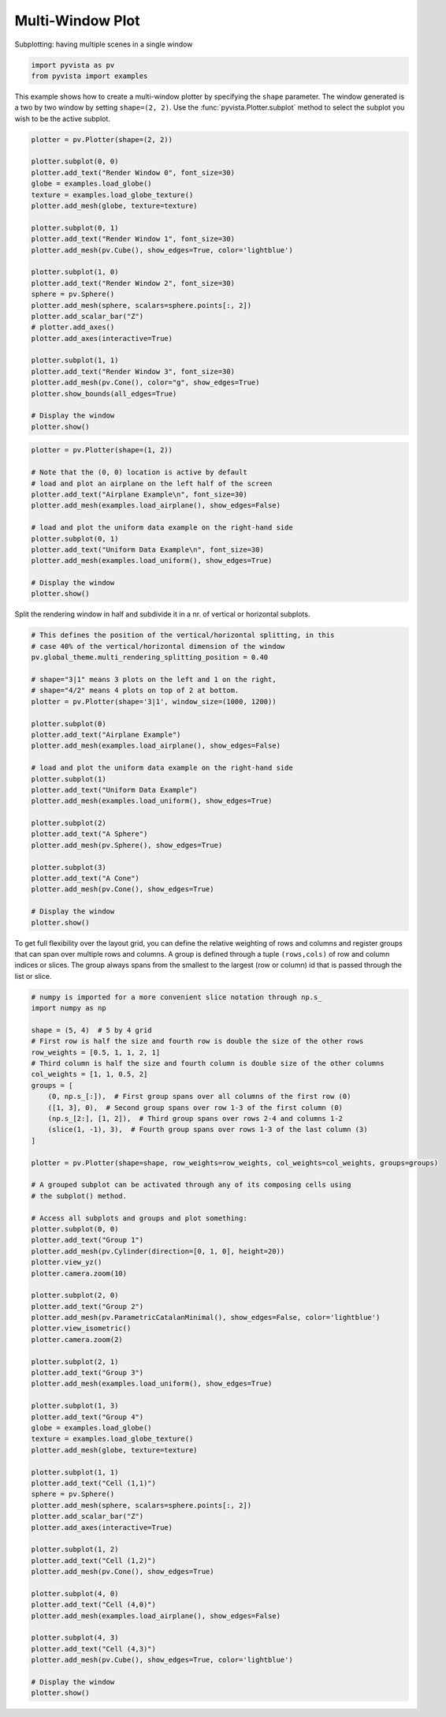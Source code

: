 
.. DO NOT EDIT.
.. THIS FILE WAS AUTOMATICALLY GENERATED BY SPHINX-GALLERY.
.. TO MAKE CHANGES, EDIT THE SOURCE PYTHON FILE:
.. "examples/02-plot/multi-window.py"
.. LINE NUMBERS ARE GIVEN BELOW.

.. only:: html

    .. note::
        :class: sphx-glr-download-link-note

        :ref:`Go to the end <sphx_glr_download_examples_02-plot_multi-window.py>`
        to download the full example code

.. rst-class:: sphx-glr-example-title

.. _sphx_glr_examples_02-plot_multi-window.py:


Multi-Window Plot
~~~~~~~~~~~~~~~~~


Subplotting: having multiple scenes in a single window

.. GENERATED FROM PYTHON SOURCE LINES 8-14

.. code-block:: default


    import pyvista as pv
    from pyvista import examples










.. GENERATED FROM PYTHON SOURCE LINES 19-23

This example shows how to create a multi-window plotter by specifying the
``shape`` parameter.  The window generated is a two by two window by setting
``shape=(2, 2)``. Use the :func:`pyvista.Plotter.subplot` method to
select the subplot you wish to be the active subplot.

.. GENERATED FROM PYTHON SOURCE LINES 23-53

.. code-block:: default


    plotter = pv.Plotter(shape=(2, 2))

    plotter.subplot(0, 0)
    plotter.add_text("Render Window 0", font_size=30)
    globe = examples.load_globe()
    texture = examples.load_globe_texture()
    plotter.add_mesh(globe, texture=texture)

    plotter.subplot(0, 1)
    plotter.add_text("Render Window 1", font_size=30)
    plotter.add_mesh(pv.Cube(), show_edges=True, color='lightblue')

    plotter.subplot(1, 0)
    plotter.add_text("Render Window 2", font_size=30)
    sphere = pv.Sphere()
    plotter.add_mesh(sphere, scalars=sphere.points[:, 2])
    plotter.add_scalar_bar("Z")
    # plotter.add_axes()
    plotter.add_axes(interactive=True)

    plotter.subplot(1, 1)
    plotter.add_text("Render Window 3", font_size=30)
    plotter.add_mesh(pv.Cone(), color="g", show_edges=True)
    plotter.show_bounds(all_edges=True)

    # Display the window
    plotter.show()






.. image-sg:: /examples/02-plot/images/sphx_glr_multi-window_001.png
   :alt: multi window
   :srcset: /examples/02-plot/images/sphx_glr_multi-window_001.png
   :class: sphx-glr-single-img







.. GENERATED FROM PYTHON SOURCE LINES 54-70

.. code-block:: default

    plotter = pv.Plotter(shape=(1, 2))

    # Note that the (0, 0) location is active by default
    # load and plot an airplane on the left half of the screen
    plotter.add_text("Airplane Example\n", font_size=30)
    plotter.add_mesh(examples.load_airplane(), show_edges=False)

    # load and plot the uniform data example on the right-hand side
    plotter.subplot(0, 1)
    plotter.add_text("Uniform Data Example\n", font_size=30)
    plotter.add_mesh(examples.load_uniform(), show_edges=True)

    # Display the window
    plotter.show()






.. image-sg:: /examples/02-plot/images/sphx_glr_multi-window_002.png
   :alt: multi window
   :srcset: /examples/02-plot/images/sphx_glr_multi-window_002.png
   :class: sphx-glr-single-img







.. GENERATED FROM PYTHON SOURCE LINES 71-73

Split the rendering window in half and subdivide it in a nr. of vertical or
horizontal subplots.

.. GENERATED FROM PYTHON SOURCE LINES 73-103

.. code-block:: default


    # This defines the position of the vertical/horizontal splitting, in this
    # case 40% of the vertical/horizontal dimension of the window
    pv.global_theme.multi_rendering_splitting_position = 0.40

    # shape="3|1" means 3 plots on the left and 1 on the right,
    # shape="4/2" means 4 plots on top of 2 at bottom.
    plotter = pv.Plotter(shape='3|1', window_size=(1000, 1200))

    plotter.subplot(0)
    plotter.add_text("Airplane Example")
    plotter.add_mesh(examples.load_airplane(), show_edges=False)

    # load and plot the uniform data example on the right-hand side
    plotter.subplot(1)
    plotter.add_text("Uniform Data Example")
    plotter.add_mesh(examples.load_uniform(), show_edges=True)

    plotter.subplot(2)
    plotter.add_text("A Sphere")
    plotter.add_mesh(pv.Sphere(), show_edges=True)

    plotter.subplot(3)
    plotter.add_text("A Cone")
    plotter.add_mesh(pv.Cone(), show_edges=True)

    # Display the window
    plotter.show()






.. image-sg:: /examples/02-plot/images/sphx_glr_multi-window_003.png
   :alt: multi window
   :srcset: /examples/02-plot/images/sphx_glr_multi-window_003.png
   :class: sphx-glr-single-img







.. GENERATED FROM PYTHON SOURCE LINES 104-109

To get full flexibility over the layout grid, you can define the relative
weighting of rows and columns and register groups that can span over multiple
rows and columns. A group is defined through a tuple ``(rows,cols)`` of row
and column indices or slices. The group always spans from the smallest to the
largest (row or column) id that is passed through the list or slice.

.. GENERATED FROM PYTHON SOURCE LINES 109-174

.. code-block:: default


    # numpy is imported for a more convenient slice notation through np.s_
    import numpy as np

    shape = (5, 4)  # 5 by 4 grid
    # First row is half the size and fourth row is double the size of the other rows
    row_weights = [0.5, 1, 1, 2, 1]
    # Third column is half the size and fourth column is double size of the other columns
    col_weights = [1, 1, 0.5, 2]
    groups = [
        (0, np.s_[:]),  # First group spans over all columns of the first row (0)
        ([1, 3], 0),  # Second group spans over row 1-3 of the first column (0)
        (np.s_[2:], [1, 2]),  # Third group spans over rows 2-4 and columns 1-2
        (slice(1, -1), 3),  # Fourth group spans over rows 1-3 of the last column (3)
    ]

    plotter = pv.Plotter(shape=shape, row_weights=row_weights, col_weights=col_weights, groups=groups)

    # A grouped subplot can be activated through any of its composing cells using
    # the subplot() method.

    # Access all subplots and groups and plot something:
    plotter.subplot(0, 0)
    plotter.add_text("Group 1")
    plotter.add_mesh(pv.Cylinder(direction=[0, 1, 0], height=20))
    plotter.view_yz()
    plotter.camera.zoom(10)

    plotter.subplot(2, 0)
    plotter.add_text("Group 2")
    plotter.add_mesh(pv.ParametricCatalanMinimal(), show_edges=False, color='lightblue')
    plotter.view_isometric()
    plotter.camera.zoom(2)

    plotter.subplot(2, 1)
    plotter.add_text("Group 3")
    plotter.add_mesh(examples.load_uniform(), show_edges=True)

    plotter.subplot(1, 3)
    plotter.add_text("Group 4")
    globe = examples.load_globe()
    texture = examples.load_globe_texture()
    plotter.add_mesh(globe, texture=texture)

    plotter.subplot(1, 1)
    plotter.add_text("Cell (1,1)")
    sphere = pv.Sphere()
    plotter.add_mesh(sphere, scalars=sphere.points[:, 2])
    plotter.add_scalar_bar("Z")
    plotter.add_axes(interactive=True)

    plotter.subplot(1, 2)
    plotter.add_text("Cell (1,2)")
    plotter.add_mesh(pv.Cone(), show_edges=True)

    plotter.subplot(4, 0)
    plotter.add_text("Cell (4,0)")
    plotter.add_mesh(examples.load_airplane(), show_edges=False)

    plotter.subplot(4, 3)
    plotter.add_text("Cell (4,3)")
    plotter.add_mesh(pv.Cube(), show_edges=True, color='lightblue')

    # Display the window
    plotter.show()




.. image-sg:: /examples/02-plot/images/sphx_glr_multi-window_004.png
   :alt: multi window
   :srcset: /examples/02-plot/images/sphx_glr_multi-window_004.png
   :class: sphx-glr-single-img








.. rst-class:: sphx-glr-timing

   **Total running time of the script:** (0 minutes 2.546 seconds)


.. _sphx_glr_download_examples_02-plot_multi-window.py:

.. only:: html

  .. container:: sphx-glr-footer sphx-glr-footer-example




    .. container:: sphx-glr-download sphx-glr-download-python

      :download:`Download Python source code: multi-window.py <multi-window.py>`

    .. container:: sphx-glr-download sphx-glr-download-jupyter

      :download:`Download Jupyter notebook: multi-window.ipynb <multi-window.ipynb>`


.. only:: html

 .. rst-class:: sphx-glr-signature

    `Gallery generated by Sphinx-Gallery <https://sphinx-gallery.github.io>`_
